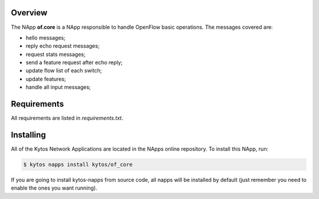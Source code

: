 Overview
========

The NApp **of.core** is a NApp responsible to handle OpenFlow basic
operations. The messages covered are:

-  hello messages;
-  reply echo request messages;
-  request stats messages;
-  send a feature request after echo reply;
-  update flow list of each switch;
-  update features;
-  handle all input messages;

Requirements
============

All requirements are listed in *requirements.txt*.

Installing
==========

All of the Kytos Network Applications are located in the NApps online
repository. To install this NApp, run:

.. code:: shell

   $ kytos napps install kytos/of_core

If you are going to install kytos-napps from source code, all napps will be
installed by default (just remember you need to enable the ones you want
running).
